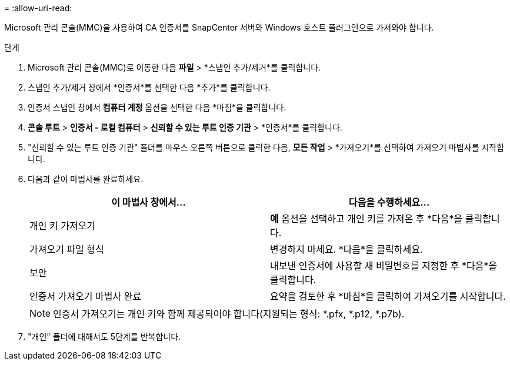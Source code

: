 = 
:allow-uri-read: 


Microsoft 관리 콘솔(MMC)을 사용하여 CA 인증서를 SnapCenter 서버와 Windows 호스트 플러그인으로 가져와야 합니다.

.단계
. Microsoft 관리 콘솔(MMC)로 이동한 다음 *파일* > *스냅인 추가/제거*를 클릭합니다.
. 스냅인 추가/제거 창에서 *인증서*를 선택한 다음 *추가*를 클릭합니다.
. 인증서 스냅인 창에서 *컴퓨터 계정* 옵션을 선택한 다음 *마침*을 클릭합니다.
. *콘솔 루트* > *인증서 - 로컬 컴퓨터* > *신뢰할 수 있는 루트 인증 기관* > *인증서*를 클릭합니다.
. "신뢰할 수 있는 루트 인증 기관" 폴더를 마우스 오른쪽 버튼으로 클릭한 다음, *모든 작업* > *가져오기*를 선택하여 가져오기 마법사를 시작합니다.
. 다음과 같이 마법사를 완료하세요.
+
|===
| 이 마법사 창에서... | 다음을 수행하세요... 


 a| 
개인 키 가져오기
 a| 
*예* 옵션을 선택하고 개인 키를 가져온 후 *다음*을 클릭합니다.



 a| 
가져오기 파일 형식
 a| 
변경하지 마세요. *다음*을 클릭하세요.



 a| 
보안
 a| 
내보낸 인증서에 사용할 새 비밀번호를 지정한 후 *다음*을 클릭합니다.



 a| 
인증서 가져오기 마법사 완료
 a| 
요약을 검토한 후 *마침*을 클릭하여 가져오기를 시작합니다.

|===
+

NOTE: 인증서 가져오기는 개인 키와 함께 제공되어야 합니다(지원되는 형식: *.pfx, *.p12, *.p7b).

. "개인" 폴더에 대해서도 5단계를 반복합니다.

